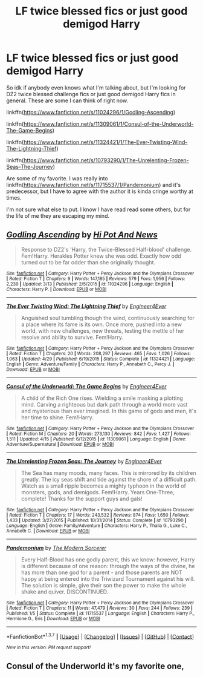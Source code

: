 #+TITLE: LF twice blessed fics or just good demigod Harry

* LF twice blessed fics or just good demigod Harry
:PROPERTIES:
:Author: 0Foxy0Engineer0
:Score: 9
:DateUnix: 1462999799.0
:DateShort: 2016-May-12
:FlairText: Request
:END:
So idk if anybody even knows what I'm talking about, but I'm looking for DZ2 twice blessed challenge fics or just good demigod Harry fics in general. These are some I can think of right now.

linkffn([[https://www.fanfiction.net/s/11024296/1/Godling-Ascending]])

linkffn([[https://www.fanfiction.net/s/11309061/1/Consul-of-the-Underworld-The-Game-Begins]])

linkffn([[https://www.fanfiction.net/s/11324421/1/The-Ever-Twisting-Wind-The-Lightning-Thief]])

linkffn([[https://www.fanfiction.net/s/10793290/1/The-Unrelenting-Frozen-Seas-The-Journey]])

Are some of my favorite. I was really into linkffn([[https://www.fanfiction.net/s/11715537/1/Pandemonium]]) and it's predecessor, but I have to agree with the author it is kinda cringe worthy at times.

I'm not sure what else to put. I know I have read read some others, but for the life of me they are escaping my mind.


** [[http://www.fanfiction.net/s/11024296/1/][*/Godling Ascending/*]] by [[https://www.fanfiction.net/u/3195987/Hi-Pot-And-News][/Hi Pot And News/]]

#+begin_quote
  Response to DZ2's 'Harry, the Twice-Blessed Half-blood' challenge. Fem!Harry. Herakles Potter knew she was odd. Exactly how odd turned out to be far odder than she originally thought.
#+end_quote

^{/Site/: [[http://www.fanfiction.net/][fanfiction.net]] *|* /Category/: Harry Potter + Percy Jackson and the Olympians Crossover *|* /Rated/: Fiction T *|* /Chapters/: 9 *|* /Words/: 147,185 *|* /Reviews/: 579 *|* /Favs/: 1,956 *|* /Follows/: 2,239 *|* /Updated/: 3/13 *|* /Published/: 2/5/2015 *|* /id/: 11024296 *|* /Language/: English *|* /Characters/: Harry P. *|* /Download/: [[http://www.p0ody-files.com/ff_to_ebook/ffn-bot/index.php?id=11024296&source=ff&filetype=epub][EPUB]] or [[http://www.p0ody-files.com/ff_to_ebook/ffn-bot/index.php?id=11024296&source=ff&filetype=mobi][MOBI]]}

--------------

[[http://www.fanfiction.net/s/11324421/1/][*/The Ever Twisting Wind: The Lightning Thief/*]] by [[https://www.fanfiction.net/u/2720956/Engineer4Ever][/Engineer4Ever/]]

#+begin_quote
  Anguished soul tumbling though the wind, continuously searching for a place where its fame is its own. Once more, pushed into a new world, with new challenges, new threats, testing the mettle of her resolve and ability to survive. Fem!Harry.
#+end_quote

^{/Site/: [[http://www.fanfiction.net/][fanfiction.net]] *|* /Category/: Harry Potter + Percy Jackson and the Olympians Crossover *|* /Rated/: Fiction T *|* /Chapters/: 20 *|* /Words/: 208,297 *|* /Reviews/: 465 *|* /Favs/: 1,026 *|* /Follows/: 1,063 *|* /Updated/: 4/29 *|* /Published/: 6/19/2015 *|* /Status/: Complete *|* /id/: 11324421 *|* /Language/: English *|* /Genre/: Adventure/Family *|* /Characters/: Harry P., Annabeth C., Percy J. *|* /Download/: [[http://www.p0ody-files.com/ff_to_ebook/ffn-bot/index.php?id=11324421&source=ff&filetype=epub][EPUB]] or [[http://www.p0ody-files.com/ff_to_ebook/ffn-bot/index.php?id=11324421&source=ff&filetype=mobi][MOBI]]}

--------------

[[http://www.fanfiction.net/s/11309061/1/][*/Consul of the Underworld: The Game Begins/*]] by [[https://www.fanfiction.net/u/2720956/Engineer4Ever][/Engineer4Ever/]]

#+begin_quote
  A child of the Rich One rises. Wielding a smile masking a plotting mind. Carving a righteous but dark path through a world more vast and mysterious than ever imagined. In this game of gods and men, it's her time to shine. Fem!Harry.
#+end_quote

^{/Site/: [[http://www.fanfiction.net/][fanfiction.net]] *|* /Category/: Harry Potter + Percy Jackson and the Olympians Crossover *|* /Rated/: Fiction M *|* /Chapters/: 20 *|* /Words/: 273,130 *|* /Reviews/: 842 *|* /Favs/: 1,427 *|* /Follows/: 1,511 *|* /Updated/: 4/15 *|* /Published/: 6/12/2015 *|* /id/: 11309061 *|* /Language/: English *|* /Genre/: Adventure/Supernatural *|* /Download/: [[http://www.p0ody-files.com/ff_to_ebook/ffn-bot/index.php?id=11309061&source=ff&filetype=epub][EPUB]] or [[http://www.p0ody-files.com/ff_to_ebook/ffn-bot/index.php?id=11309061&source=ff&filetype=mobi][MOBI]]}

--------------

[[http://www.fanfiction.net/s/10793290/1/][*/The Unrelenting Frozen Seas: The Journey/*]] by [[https://www.fanfiction.net/u/2720956/Engineer4Ever][/Engineer4Ever/]]

#+begin_quote
  The Sea has many moods, many faces. This is mirrored by its children greatly. The icy seas shift and tide against the shore of a difficult path. Watch as a small ripple becomes a mighty typhoon in the world of monsters, gods, and demigods. Fem!Harry. Years One-Three, complete! Thanks for the support guys and gals!
#+end_quote

^{/Site/: [[http://www.fanfiction.net/][fanfiction.net]] *|* /Category/: Harry Potter + Percy Jackson and the Olympians Crossover *|* /Rated/: Fiction T *|* /Chapters/: 17 *|* /Words/: 243,532 *|* /Reviews/: 874 *|* /Favs/: 1,650 *|* /Follows/: 1,433 *|* /Updated/: 3/27/2015 *|* /Published/: 10/31/2014 *|* /Status/: Complete *|* /id/: 10793290 *|* /Language/: English *|* /Genre/: Family/Adventure *|* /Characters/: Harry P., Thalia G., Luke C., Annabeth C. *|* /Download/: [[http://www.p0ody-files.com/ff_to_ebook/ffn-bot/index.php?id=10793290&source=ff&filetype=epub][EPUB]] or [[http://www.p0ody-files.com/ff_to_ebook/ffn-bot/index.php?id=10793290&source=ff&filetype=mobi][MOBI]]}

--------------

[[http://www.fanfiction.net/s/11715537/1/][*/Pandemonium/*]] by [[https://www.fanfiction.net/u/5742878/The-Modern-Sorcerer][/The Modern Sorcerer/]]

#+begin_quote
  Every Half-Blood has one godly parent, this we know: however, Harry is different because of one reason: through the ways of the divine, he has more than one god for a parent - and those parents are NOT happy at being entered into the Triwizard Tournament against his will. The solution is simple, give their son the power to make the whole shake and quiver. DISCONTINUED.
#+end_quote

^{/Site/: [[http://www.fanfiction.net/][fanfiction.net]] *|* /Category/: Harry Potter + Percy Jackson and the Olympians Crossover *|* /Rated/: Fiction T *|* /Chapters/: 11 *|* /Words/: 47,479 *|* /Reviews/: 30 *|* /Favs/: 244 *|* /Follows/: 239 *|* /Published/: 1/5 *|* /Status/: Complete *|* /id/: 11715537 *|* /Language/: English *|* /Characters/: Harry P., Hermione G., Eris *|* /Download/: [[http://www.p0ody-files.com/ff_to_ebook/ffn-bot/index.php?id=11715537&source=ff&filetype=epub][EPUB]] or [[http://www.p0ody-files.com/ff_to_ebook/ffn-bot/index.php?id=11715537&source=ff&filetype=mobi][MOBI]]}

--------------

*FanfictionBot*^{1.3.7} *|* [[[https://github.com/tusing/reddit-ffn-bot/wiki/Usage][Usage]]] | [[[https://github.com/tusing/reddit-ffn-bot/wiki/Changelog][Changelog]]] | [[[https://github.com/tusing/reddit-ffn-bot/issues/][Issues]]] | [[[https://github.com/tusing/reddit-ffn-bot/][GitHub]]] | [[[https://www.reddit.com/message/compose?to=%2Fu%2Ftusing][Contact]]]

^{/New in this version: PM request support!/}
:PROPERTIES:
:Author: FanfictionBot
:Score: 1
:DateUnix: 1462999861.0
:DateShort: 2016-May-12
:END:


** Consul of the Underworld it's my favorite one,
:PROPERTIES:
:Author: Zantroy
:Score: 1
:DateUnix: 1463095951.0
:DateShort: 2016-May-13
:END:
